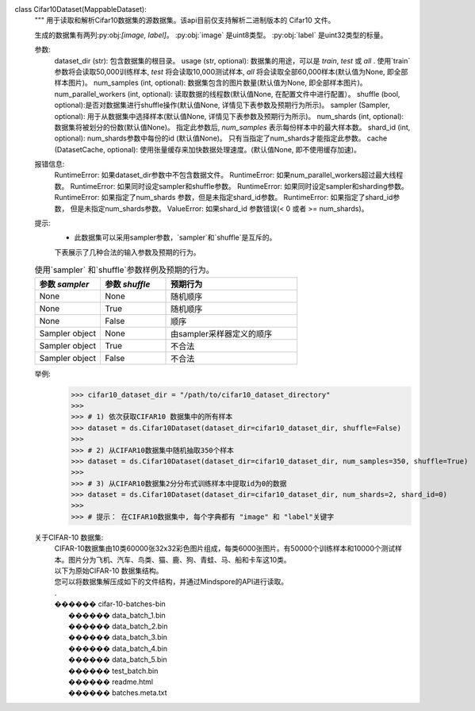 class Cifar10Dataset(MappableDataset):
    """
    用于读取和解析Cifar10数据集的源数据集。该api目前仅支持解析二进制版本的 Cifar10 文件。

    生成的数据集有两列:py:obj:`[image, label]`。
    :py:obj:`image` 是uint8类型。
    :py:obj:`label` 是uint32类型的标量。

    参数:
        dataset_dir (str): 包含数据集的根目录。
        usage (str, optional): 数据集的用途，可以是 `train`, `test` 或 `all` . 使用`train`参数将会读取50,000训练样本, `test` 将会读取10,000测试样本, `all` 将会读取全部60,000样本(默认值为None, 即全部样本图片)。
        num_samples (int, optional): 数据集包含的图片数量(默认值为None, 即全部样本图片)。
        num_parallel_workers (int, optional): 读取数据的线程数(默认值None, 在配置文件中进行配置）。
        shuffle (bool, optional):是否对数据集进行shuffle操作(默认值None, 详情见下表参数及预期行为所示)。
        sampler (Sampler, optional): 用于从数据集中选择样本(默认值None, 详情见下表参数及预期行为所示)。
        num_shards (int, optional): 数据集将被划分的份数(默认值None)。 指定此参数后, `num_samples` 表示每份样本中的最大样本数。
        shard_id (int, optional): num_shards参数中每份的id (默认值None)。 只有当指定了num_shards才能指定此参数。
        cache (DatasetCache, optional): 使用张量缓存来加快数据处理速度。(默认值None, 即不使用缓存加速)。

    报错信息:
        RuntimeError: 如果dataset_dir参数中不包含数据文件。
        RuntimeError: 如果num_parallel_workers超过最大线程数。
        RuntimeError: 如果同时设定sampler和shuffle参数。
        RuntimeError: 如果同时设定sampler和sharding参数。
        RuntimeError: 如果指定了num_shards 参数，但是未指定shard_id参数。
        RuntimeError: 如果指定了shard_id参数， 但是未指定num_shards参数。
        ValueError: 如果shard_id 参数错误(< 0 或者 >= num_shards)。

    提示:
        - 此数据集可以采用sampler参数，`sampler`和`shuffle`是互斥的。
        下表展示了几种合法的输入参数及预期的行为。

    .. list-table:: 使用`sampler` 和`shuffle`参数样例及预期的行为。
       :widths: 25 25 50
       :header-rows: 1

       * - 参数 `sampler`
         - 参数 `shuffle`
         - 预期行为
       * - None
         - None
         - 随机顺序
       * - None
         - True
         - 随机顺序
       * - None
         - False
         - 顺序
       * - Sampler object
         - None
         - 由sampler采样器定义的顺序
       * - Sampler object
         - True
         - 不合法
       * - Sampler object
         - False
         - 不合法

    举例:
        >>> cifar10_dataset_dir = "/path/to/cifar10_dataset_directory"
        >>>
        >>> # 1) 依次获取CIFAR10 数据集中的所有样本
        >>> dataset = ds.Cifar10Dataset(dataset_dir=cifar10_dataset_dir, shuffle=False)
        >>>
        >>> # 2) 从CIFAR10数据集中随机抽取350个样本
        >>> dataset = ds.Cifar10Dataset(dataset_dir=cifar10_dataset_dir, num_samples=350, shuffle=True)
        >>>
        >>> # 3) 从CIFAR10数据集2分分布式训练样本中提取id为0的数据
        >>> dataset = ds.Cifar10Dataset(dataset_dir=cifar10_dataset_dir, num_shards=2, shard_id=0)
        >>>
        >>> # 提示： 在CIFAR10数据集中, 每个字典都有 "image" 和 "label"关键字

    关于CIFAR-10 数据集:
        | CIFAR-10数据集由10类60000张32x32彩色图片组成，每类6000张图片。有50000个训练样本和10000个测试样本。图片分为飞机、汽车、鸟类、猫、鹿、狗、青蛙、马、船和卡车这10类。

        | 以下为原始CIFAR-10 数据集结构。
        | 您可以将数据集解压成如下的文件结构，并通过Mindspore的API进行读取。
        | .
        | ������ cifar-10-batches-bin
        |      ������ data_batch_1.bin
        |      ������ data_batch_2.bin
        |      ������ data_batch_3.bin
        |      ������ data_batch_4.bin
        |      ������ data_batch_5.bin
        |      ������ test_batch.bin
        |      ������ readme.html
        |      ������ batches.meta.txt